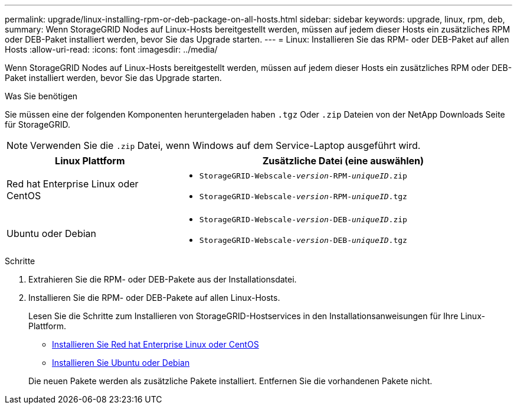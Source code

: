 ---
permalink: upgrade/linux-installing-rpm-or-deb-package-on-all-hosts.html 
sidebar: sidebar 
keywords: upgrade, linux, rpm, deb, 
summary: Wenn StorageGRID Nodes auf Linux-Hosts bereitgestellt werden, müssen auf jedem dieser Hosts ein zusätzliches RPM oder DEB-Paket installiert werden, bevor Sie das Upgrade starten. 
---
= Linux: Installieren Sie das RPM- oder DEB-Paket auf allen Hosts
:allow-uri-read: 
:icons: font
:imagesdir: ../media/


[role="lead"]
Wenn StorageGRID Nodes auf Linux-Hosts bereitgestellt werden, müssen auf jedem dieser Hosts ein zusätzliches RPM oder DEB-Paket installiert werden, bevor Sie das Upgrade starten.

.Was Sie benötigen
Sie müssen eine der folgenden Komponenten heruntergeladen haben `.tgz` Oder `.zip` Dateien von der NetApp Downloads Seite für StorageGRID.


NOTE: Verwenden Sie die `.zip` Datei, wenn Windows auf dem Service-Laptop ausgeführt wird.

[cols="1a,2a"]
|===
| Linux Plattform | Zusätzliche Datei (eine auswählen) 


 a| 
Red hat Enterprise Linux oder CentOS
 a| 
* `StorageGRID-Webscale-_version_-RPM-_uniqueID_.zip`
* `StorageGRID-Webscale-_version_-RPM-_uniqueID_.tgz`




 a| 
Ubuntu oder Debian
 a| 
* `StorageGRID-Webscale-_version_-DEB-_uniqueID_.zip`
* `StorageGRID-Webscale-_version_-DEB-_uniqueID_.tgz`


|===
.Schritte
. Extrahieren Sie die RPM- oder DEB-Pakete aus der Installationsdatei.
. Installieren Sie die RPM- oder DEB-Pakete auf allen Linux-Hosts.
+
Lesen Sie die Schritte zum Installieren von StorageGRID-Hostservices in den Installationsanweisungen für Ihre Linux-Plattform.

+
** xref:../rhel/index.adoc[Installieren Sie Red hat Enterprise Linux oder CentOS]
** xref:../ubuntu/index.adoc[Installieren Sie Ubuntu oder Debian]


+
Die neuen Pakete werden als zusätzliche Pakete installiert. Entfernen Sie die vorhandenen Pakete nicht.


